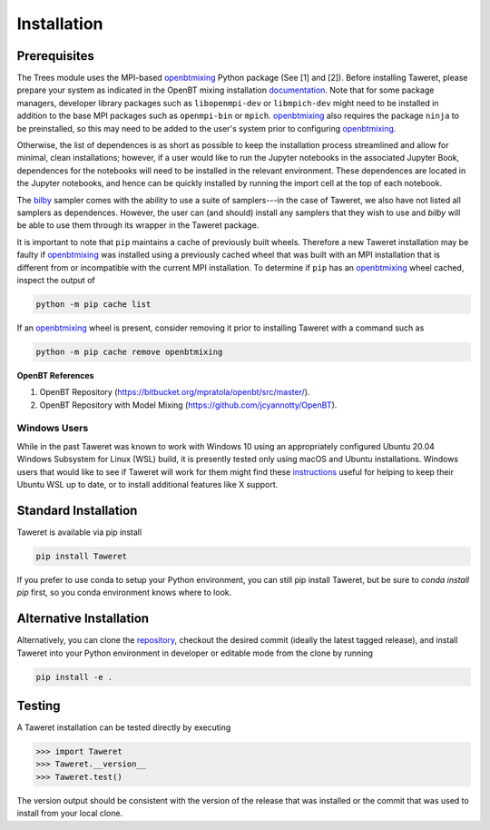 Installation
============

Prerequisites
-------------
.. _openbtmixing: https://pypi.org/project/openbtmixing/
.. _documentation: https://github.com/jcyannotty/OpenBT?tab=readme-ov-file#installation
.. _bilby: https://pypi.org/project/bilby/

The Trees module uses the MPI-based `openbtmixing`_ Python package (See [1] and
[2]).  Before installing Taweret, please prepare your system as indicated in the
OpenBT mixing installation `documentation`_.  Note that for some package
managers, developer library packages such as ``libopenmpi-dev`` or
``libmpich-dev`` might need to be installed in addition to the base MPI packages
such as ``openmpi-bin`` or ``mpich``. `openbtmixing`_ also requires the package
``ninja`` to be preinstalled, so this may need to be added to the user's system
prior to configuring `openbtmixing`_.

Otherwise, the list of dependences is as short as possible to keep the installation process streamlined and allow for minimal, clean installations; however, if a user would like to run 
the Jupyter notebooks in the associated Jupyter Book, dependences for the notebooks will need to be installed in the relevant environment.
These dependences are located in the Jupyter notebooks, and hence can be quickly installed by running the import cell at the top of each notebook.

The `bilby`_ sampler comes with the ability to use a suite of samplers---in the case of Taweret, we also have not listed all
samplers as dependences. However, the user can (and should) install any samplers that they wish to use and `bilby` will be able
to use them through its wrapper in the Taweret package.

It is important to note that ``pip`` maintains a cache of previously built
wheels. Therefore a new Taweret installation may be faulty if `openbtmixing`_
was installed using a previously cached wheel that was built with an MPI
installation that is different from or incompatible with the current MPI
installation.   To determine if ``pip`` has an `openbtmixing`_ wheel cached,
inspect the output of

.. code:: python

    python -m pip cache list

If an `openbtmixing`_ wheel is present, consider removing it prior to installing
Taweret with a command such as

.. code:: python

    python -m pip cache remove openbtmixing

**OpenBT References**

1. OpenBT Repository (https://bitbucket.org/mpratola/openbt/src/master/).
2. OpenBT Repository with Model Mixing (https://github.com/jcyannotty/OpenBT).

Windows Users
^^^^^^^^^^^^^
.. _instructions: https://wiki.ubuntu.com/WSL?action=subscribe&_ga=2.237944261.411635877.1601405226-783048612.1601405226#Installing_Packages_on_Ubuntu

While in the past Taweret was known to work with Windows 10 using an
appropriately configured Ubuntu 20.04 Windows Subsystem for Linux (WSL) build,
it is presently tested only using macOS and Ubuntu installations.  Windows users
that would like to see if Taweret will work for them might find these
`instructions`_ useful for helping to keep their Ubuntu WSL up to date, or to
install additional features like X support.

Standard Installation
---------------------
Taweret is available via pip install

.. code-block:: bash

    pip install Taweret

If you prefer to use conda to setup your Python environment, you can still pip install Taweret, but be sure to `conda install pip` first, so you conda environment knows where to look.

Alternative Installation
------------------------
.. _repository: https://github.com/bandframework/Taweret.git

Alternatively, you can clone the `repository`_, checkout the desired commit (ideally the latest tagged release), and install Taweret into your
Python environment in developer or editable mode from the clone by running

.. code-block:: bash

   pip install -e .

Testing
-------
A Taweret installation can be tested directly by executing

.. code-block:: python

    >>> import Taweret
    >>> Taweret.__version__
    >>> Taweret.test()

The version output should be consistent with the version of the release that was installed or the commit that was used to install from your local clone.

